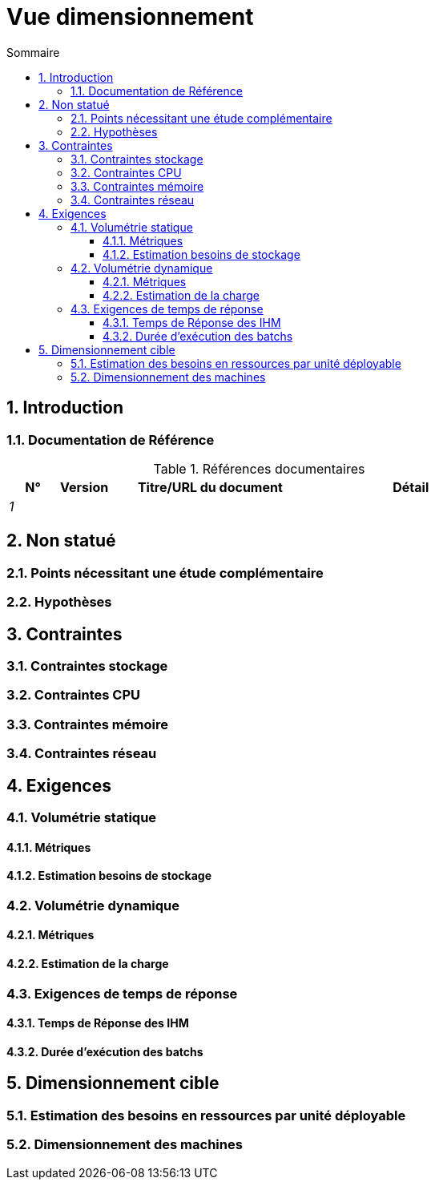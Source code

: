 # Vue dimensionnement
:sectnumlevels: 4
:toclevels: 4
:sectnums: 4
:toc: left
:icons: font
:toc-title: Sommaire

[#32c8942e-443f-429d-a411-43869a720224]
## Introduction

[#c443e562-398d-49ab-92bd-8031f3e91bec]
### Documentation de Référence
.Références documentaires
[cols="1e,1e,4e,4e"]
|===
|N°|Version|Titre/URL du document| Détail

|1
|
|
|
|
|===

[#1ef7beb9-71ee-43e5-9a1b-c45a48959084]
## Non statué

[#c5db3e60-e70c-4ebb-9848-44a0cecc4c6e]
### Points nécessitant une étude complémentaire

[#577c9b37-77a2-4568-9fb5-2804d6f9bc70]
### Hypothèses

[#69811b17-b947-4562-90ba-a97160421965]
## Contraintes

[#646fc728-6cef-4e75-9fa9-646b4ec2159d]
### Contraintes stockage

[#1d3ec06e-d63d-4a61-bb4e-437358064687]
### Contraintes CPU

[#ec6a420b-c284-442a-93fd-edc3d45ed00a]
### Contraintes mémoire

[#8d948872-15f9-49b6-9527-f511a2f7597d]
### Contraintes réseau

[#d6e3eb12-371b-4c26-b538-9fea2051bfed]
## Exigences

[#962347a4-c3c8-4f0c-bcac-774a6ef617a4]
### Volumétrie statique

[#1736e661-2c68-4aa6-a157-9e4444d5a374]
#### Métriques

[#9968c2e6-46b9-4005-89d4-6a9114246a4c]
#### Estimation besoins de stockage

[#b22cadba-e5a7-4c3a-b4b8-f9ea32a2a0be]
### Volumétrie dynamique

[#910fc171-30ed-47cd-b03c-3ca918b3103e]
#### Métriques

[#3d09511c-17b2-43c3-bcba-0a62ead057b4]
#### Estimation de la charge

[#c1a8f666-70e1-4acf-9d7a-5e1b06ecb588]
### Exigences de temps de réponse

[#24f70acd-5f7c-49b3-bd75-d594e5af8917]
#### Temps de Réponse des IHM

[#88645b89-d407-4107-93b2-48003fd8688a]
#### Durée d’exécution des batchs

[#fb740b6a-bd23-4401-a7e0-b01610a01b9b]
## Dimensionnement cible

[#63214041-3461-4019-a685-fac68fdb4d74]
### Estimation des besoins en ressources par unité déployable

[#6e9675d7-5d8c-4cf8-989a-13640cd28ef3]
### Dimensionnement des machines
